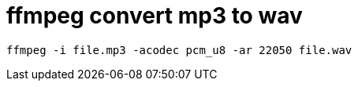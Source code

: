 = ffmpeg convert mp3 to wav
// See https://hubpress.gitbooks.io/hubpress-knowledgebase/content/ for information about the parameters.
// :hp-image: /covers/cover.png
// :published_at: 2019-01-31
:hp-tags: ffmpeg, mp3, wav,
// :hp-alt-title: My English Title

```shell
ffmpeg -i file.mp3 -acodec pcm_u8 -ar 22050 file.wav
```